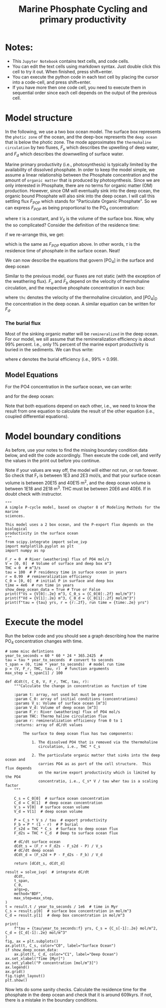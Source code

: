 #+startup: latexpreview
#+Title: Marine Phosphate Cycling and primary productivity

* Notes:

- This =Jupyter Notebook= contains text cells, and code cells.
- You can edit the text cells using markdown syntax. Just double click this cell to try it out. When finished, press shift+enter.
- You can execute the python code in each text cell by placing the cursor into a code-cell, and press shift+enter.
- If you have more then one code cell, you need to execute them in sequential
  order since each cell depends on the output of the previous cell.

* Model structure

In the following, we use a two box ocean model. The surface box represents the =photic zone=  of the ocean, and the deep-box represents the =deep ocean= that is below the photic zone.  The mode approximates the =thermohaline circulation= by two fluxes, $F_u$ which describes the upwelling of deep water, and $F_d$ which describes the downwelling of surface water.

Marine primary productivity (i.e., photosynthesis) is typically limited by the availability of dissolved phosphate. In order to keep the model simple, we assume a linear relationship between the Phosphate concentration and the amount of =organic matter= that is produced by photosynthesis. Since we are only interested in Phosphate, there are no terms for organic matter (OM) production. However, since OM will eventually sink into the deep ocean, the organic bound Phosphate will also sink into the deep ocean. I will call this settling flux $F_{POP}$ which stands for "Particulate Organic Phosphate". So we can express  $F_{POP}$ as being proportional to the PO_4 concentration:

\begin{equation}\label{}
F_{POP} = [PO_4] \times \frac{V_S}{\tau}
\end{equation}

where $\tau$ is a constant, and $V_S$ is the volume of the surface box. Now, why the so complicated? Consider the definition of the residence time:
\begin{equation}\label{}
R_t = \frac{M}{F}
\end{equation}
if we re-arrange this, we get:
\begin{equation}\label{}
F = \frac{M}{R_t}
\end{equation}
which is the same as $F_{POP}$ equation above.  In other words, $\tau$ is the residence time of phosphate in the surface ocean.  Neat!

We can now describe the equations that govern [PO_4] in the surface and deep ocean
#+attr_org: :width 400
[[./images/mpc.png]]

Similar to the previous  model, our fluxes are not static (with the exception of the weathering flux). $F_u$ and $F_b$ depend on the velocity of thermohaline circulation, and the respective phosphate concentration in each box:
\begin{equation}\label{}
F_u = thc \times [PO_4]_{D}
\end{equation}
where =thc= denotes the velocity of  the thermohaline circulation, and $[PO_4]_D$ the concentration in the deep ocean.  A similar equation can be written for $F_d$. 

*** The burial flux 

Most of the sinking organic matter will be =remineralized= in the deep
ocean. For our model, we sill assume that the remineralization efficiency is
about 99% percent. I.e., only 1% percent of the marine export productivity is
buried in the sediments. We can thus write:
\begin{equation}\label{}
F_b = F_{POP} \times (1 -\epsilon)
\end{equation}
where $\epsilon$ denotes the burial efficiency (i.e., 99% = 0.99). 

** Model Equations

For the PO4 concentration in the surface ocean, we can write:

\begin{equation}\label{}
\frac{[PO_{4}]_{S}}{dt} = F_w + [PO_{4}]_{D} \times thc - [PO_{4}]_{S} \times thc - [PO_{4}]_{S} \times \frac{V_S}{\tau}
\end{equation}

and for the deep ocean:
\begin{equation}\label{}
\frac{[PO_4]_S}{dt} =  [PO_4]_S \times \frac{V_S}{\tau} \times \epsilon + [PO_4]_{S} \times thc - [PO_4]_{D} \times thc
\end{equation}

Note that both equations depend on each other, i.e., we need to know the result from one equation to calculate the result of the other equation (i.e., coupled differential equations).



* Model boundary conditions

As before, use your notes to find the missing boundary condition data below, and edit the code accordingly. Then execute the code cell, and verify the values in the print out
before you continue.

Note if your values are way off, the model will either not run, or run forever. So check that F_r is between 1E3 and 2E3 mol/s, and that your surface ocean volume is between 20E15 and 40E15 m^2, and the deep ocean volume is between 1E18 and 2E18 m^3. THC must be between 20E6 and 40E6. If in doubt check with instructor.
#+BEGIN_SRC ipython
"""
A simple P-cycle model, based on chapter 8 of Modeling Methods for the marine
sciences.

This model uses a 2 box ocean, and the P-export flux depends on the biological
productivity in the surface ocean
"""
from scipy.integrate import solve_ivp
import matplotlib.pyplot as plt
import numpy as np

F_r = 0  # River (weathering) flux of PO4 mol/s
V = [0, 0]  # Volume of surface and deep box m^3
THC = 0  # m^3/s
tau = 100  # P residency time in surface ocean in years
r = 0.99  # remineralization efficiency
C_0 = [0, 0]  # initial P in surface and deep box
time = 4e6  # run time in years
show_deep_ocean_data = True # True or False
print(f"Vs = {V[0]:.2e} m^3, C_0_s = {C_0[0]:.2f} mol/m^3")
print(f"Vd = {V[1]:.2e} m^3, C_0_d = {C_0[1]:.2f} mol/m^3")
print(f"tau = {tau} yrs, r = {r:.2f}, run time = {time:.2e} yrs")
#+END_SRC

* Execute the model 

Run the below code and you should see a graph describing how the marine PO_4 concentration changes with time.
#+BEGIN_SRC ipython
# some misc defintions
year_to_seconds = 60 * 60 * 24 * 365.2425  #
tau = tau * year_to_seconds  # convert to seconds
t_span = (0, time * year_to_seconds)  # model run time
p = (V, F_r, THC, tau, r)  # function arguments
max_step = t_span[1] / 100

def dCdt(t, C_0, V, F_r, THC, tau, r):
    """Calculate the change in concentration as function of time

    :param t: array, not used but must be present
    :param C_0: array of initial conditions (concentrations)
    :params V_s: Volume of surface ocean [m^3]
    :param V_d: Volume of deep ocean [m^3]
    :param F_r: River (weathering) flux of PO4 mol/s
    :param THC: Thermo haline circulation flux
    :param r: remineralization efficiency from 0 to 1
    :returns: array of dC/dt values

        The surface to deep ocean flux has two components:

            1. The dissolved PO4 that is removed via the thermohaline
               circulation, i.e., THC * C_s

            2. The particulate organic matter that sinks into the deep ocean and
               carries PO4 as as port of the cell structure.  This flux depends
               on the marine export productivity which is limited by the PO4
               concentratio, i.e., C_s* V / tau wher tau is a scaling factor
    """

    C_s = C_0[0]  # surface ocean concentration
    C_d = C_0[1]  # deep ocean concentration
    V_s = V[0]  # surface ocean volume
    V_d = V[1]  # deep ocean volume

    P = C_s * V_s / tau  # export productivity
    F_b = P * (1 - r)  # P burial
    F_s2d = THC * C_s  # Surface to deep ocean flux
    F_d2s = THC * C_d  # Deep to surface ocean flux

    # dC/dt surface ocean
    dCdt_s = (F_r + F_d2s - F_s2d - P) / V_s
    # dC/dt deep ocean
    dCdt_d = (F_s2d + P - F_d2s - F_b) / V_d

    return [dCdt_s, dCdt_d]

result = solve_ivp(  # integrate dC/dt
    dCdt,
    t_span,
    C_0,
    args=p,
    method="BDF",
    max_step=max_step,
)
t = result.t / year_to_seconds / 1e6  # time in Myr
C_s = result.y[0]  # surface box concentration in mol/m^3
C_d = result.y[1]  # deep box concentration in mol/m^3

print(
    f"tau = {tau/year_to_seconds:f} yrs, C_s = {C_s[-1]:.2e} mol/m^2, C_d = {C_d[-1]:.2e} mol/m^3"
)
fig, ax = plt.subplots()
ax.plot(t, C_s, color="C0", label="Surface Ocean")
if show_deep_ocean_data:
    ax.plot(t, C_d, color="C1", label="Deep Ocean")
ax.set_xlabel("Time [Myr]")
ax.set_ylabel("P concentration [mol/m^3]")
ax.legend()
ax.grid()
fig.tight_layout()
plt.show()
#+END_SRC

Now lets do some sanity checks. Calculate the residence time for the phosphate
in the deep ocean and check that it is around 609kyrs. If not, there is a
mistake in the boundary conditions.

